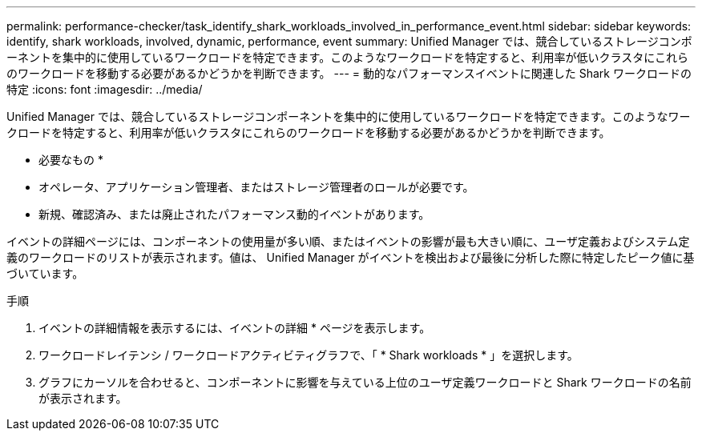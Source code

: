 ---
permalink: performance-checker/task_identify_shark_workloads_involved_in_performance_event.html 
sidebar: sidebar 
keywords: identify, shark workloads, involved, dynamic, performance, event 
summary: Unified Manager では、競合しているストレージコンポーネントを集中的に使用しているワークロードを特定できます。このようなワークロードを特定すると、利用率が低いクラスタにこれらのワークロードを移動する必要があるかどうかを判断できます。 
---
= 動的なパフォーマンスイベントに関連した Shark ワークロードの特定
:icons: font
:imagesdir: ../media/


[role="lead"]
Unified Manager では、競合しているストレージコンポーネントを集中的に使用しているワークロードを特定できます。このようなワークロードを特定すると、利用率が低いクラスタにこれらのワークロードを移動する必要があるかどうかを判断できます。

* 必要なもの *

* オペレータ、アプリケーション管理者、またはストレージ管理者のロールが必要です。
* 新規、確認済み、または廃止されたパフォーマンス動的イベントがあります。


イベントの詳細ページには、コンポーネントの使用量が多い順、またはイベントの影響が最も大きい順に、ユーザ定義およびシステム定義のワークロードのリストが表示されます。値は、 Unified Manager がイベントを検出および最後に分析した際に特定したピーク値に基づいています。

.手順
. イベントの詳細情報を表示するには、イベントの詳細 * ページを表示します。
. ワークロードレイテンシ / ワークロードアクティビティグラフで、「 * Shark workloads * 」を選択します。
. グラフにカーソルを合わせると、コンポーネントに影響を与えている上位のユーザ定義ワークロードと Shark ワークロードの名前が表示されます。

